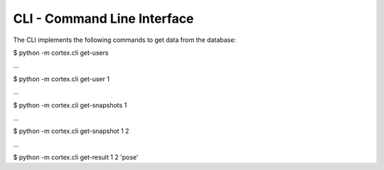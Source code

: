 CLI - Command Line Interface
*****************************

The CLI implements the following commands to get data from the database:

$ python -m cortex.cli get-users

…

$ python -m cortex.cli get-user 1

…

$ python -m cortex.cli get-snapshots 1

…

$ python -m cortex.cli get-snapshot 1 2

…

$ python -m cortex.cli get-result 1 2 'pose'



